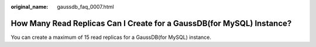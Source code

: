 :original_name: gaussdb_faq_0007.html

.. _gaussdb_faq_0007:

How Many Read Replicas Can I Create for a GaussDB(for MySQL) Instance?
======================================================================

You can create a maximum of 15 read replicas for a GaussDB(for MySQL) instance.
